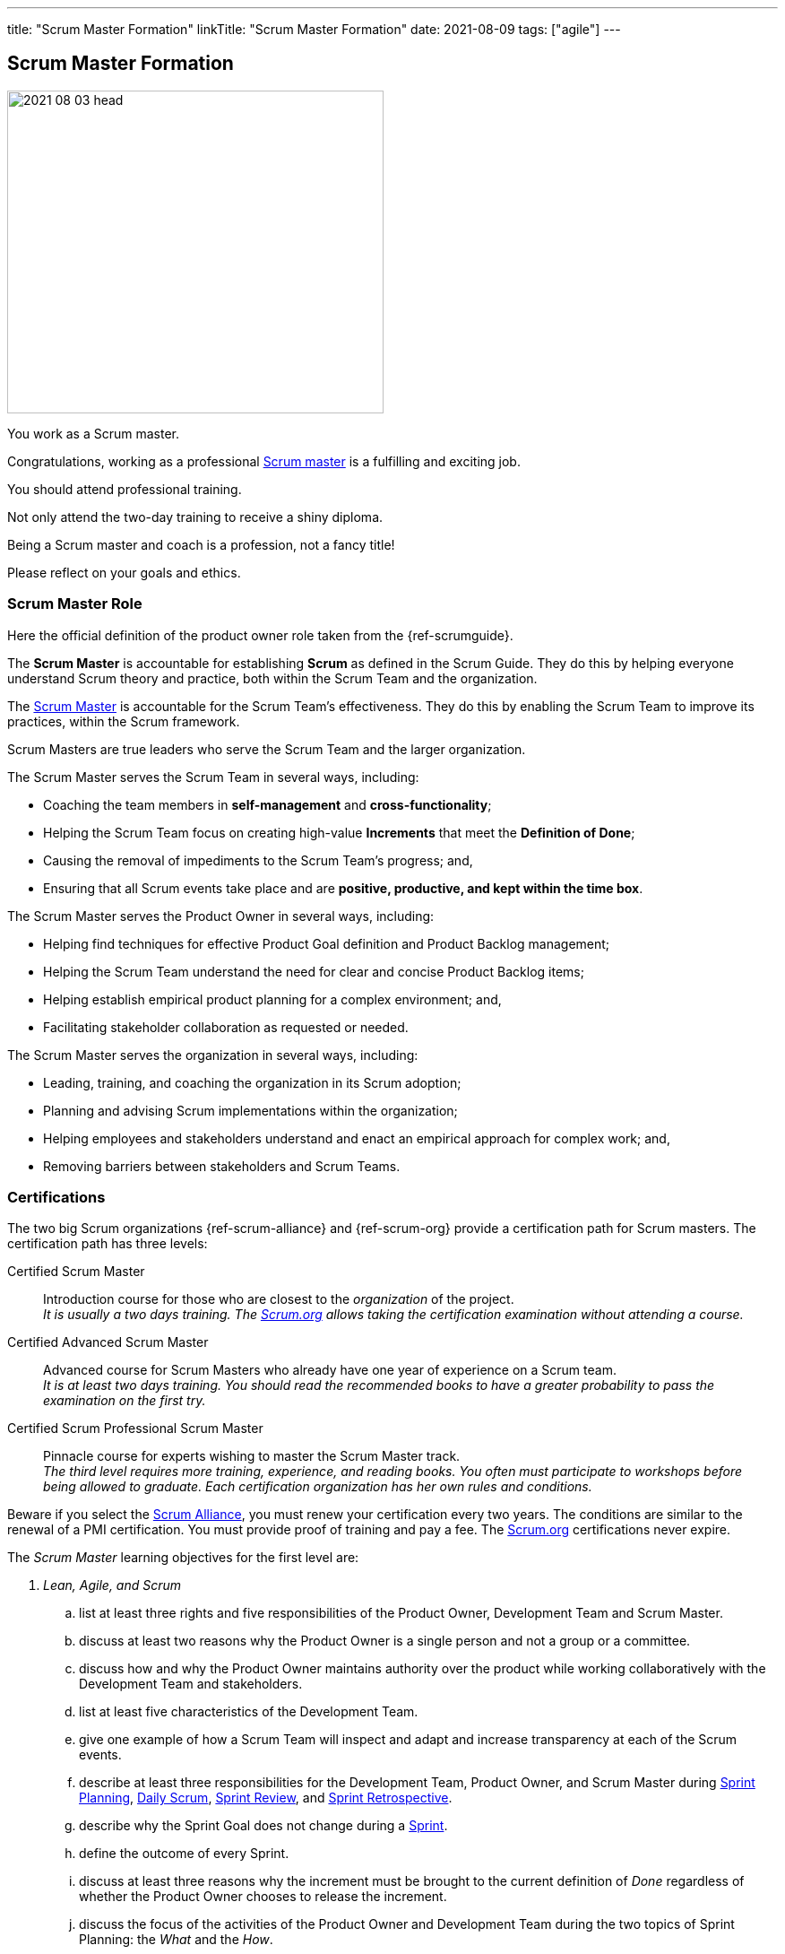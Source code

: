 ---
title: "Scrum Master Formation"
linkTitle: "Scrum Master Formation"
date: 2021-08-09
tags: ["agile"]
---

== Scrum Master Formation
:author: Marcel Baumann
:email: <marcel.baumann@tangly.net>
:homepage: https://www.tangly.net/
:company: https://www.tangly.net/[tangly llc]

image::2021-08-03-head.png[width=420,height=360,role=left]
You work as a Scrum master.

Congratulations, working as a professional https://scrumguides.org/scrum-guide.html#scrum-master[Scrum master] is a fulfilling and exciting job.

You should attend professional training.

Not only attend the two-day training to receive a shiny diploma.

Being a Scrum master and coach is a profession, not a fancy title!

Please reflect on your goals and ethics.

=== Scrum Master Role

Here the official definition of the product owner role taken from the {ref-scrumguide}.

The *Scrum Master* is accountable for establishing *Scrum* as defined in the Scrum Guide.
They do this by helping everyone understand Scrum theory and practice, both within the Scrum Team and the organization.

The https://scrumguides.org/scrum-guide.html#scrum-master[Scrum Master] is accountable for the Scrum Team’s effectiveness.
They do this by enabling the Scrum Team to improve its practices, within the Scrum framework.

Scrum Masters are true leaders who serve the Scrum Team and the larger organization.

The Scrum Master serves the Scrum Team in several ways, including:

* Coaching the team members in *self-management* and *cross-functionality*;
* Helping the Scrum Team focus on creating high-value *Increments* that meet the *Definition of Done*;
* Causing the removal of impediments to the Scrum Team’s progress; and,
* Ensuring that all Scrum events take place and are *positive, productive, and kept within the time box*.

The Scrum Master serves the Product Owner in several ways, including:

* Helping find techniques for effective Product Goal definition and Product Backlog management;
* Helping the Scrum Team understand the need for clear and concise Product Backlog items;
* Helping establish empirical product planning for a complex environment; and,
* Facilitating stakeholder collaboration as requested or needed.

The Scrum Master serves the organization in several ways, including:

* Leading, training, and coaching the organization in its Scrum adoption;
* Planning and advising Scrum implementations within the organization;
* Helping employees and stakeholders understand and enact an empirical approach for complex work; and,
* Removing barriers between stakeholders and Scrum Teams.

=== Certifications

The two big Scrum organizations {ref-scrum-alliance} and {ref-scrum-org} provide a certification path for Scrum masters.
The certification path has three levels:

Certified Scrum Master::
Introduction course for those who are closest to the _organization_ of the project. +
_It is usually a two days training.
The https://www.scrum.org[Scrum.org] allows taking the certification examination without attending a course._
Certified Advanced Scrum Master::
Advanced course for Scrum Masters who already have one year of experience on a Scrum team. +
_It is at least two days training.
You should read the recommended books to have a greater probability to pass the examination on the first try._
Certified Scrum Professional Scrum Master::
Pinnacle course for experts wishing to master the Scrum Master track. +
_The third level requires more training, experience, and reading books.
You often must participate to workshops before being allowed to graduate.
Each certification organization has her own rules and conditions._

Beware if you select the https://www.scrumalliance.org/[Scrum Alliance], you must renew your certification every two years.
The conditions are similar to the renewal of a PMI certification.
You must provide proof of training and pay a fee.
The https://www.scrum.org[Scrum.org] certifications never expire.

The _Scrum Master_ learning objectives for the first level are:

. _Lean, Agile, and Scrum_
.. list at least three rights and five responsibilities of the Product Owner, Development Team and Scrum Master.
.. discuss at least two reasons why the Product Owner is a single person and not a group or a committee.
.. discuss how and why the Product Owner maintains authority over the product while working collaboratively with the Development Team and stakeholders.
.. list at least five characteristics of the Development Team.
.. give one example of how a Scrum Team will inspect and adapt and increase transparency at each of the Scrum events.
.. describe at least three responsibilities for the Development Team, Product Owner, and Scrum Master during
https://scrumguides.org/scrum-guide.html#sprint-planning[Sprint Planning], https://scrumguides.org/scrum-guide.html#daily-scrum[Daily Scrum],
https://scrumguides.org/scrum-guide.html#sprint-review[Sprint Review], and https://scrumguides.org/scrum-guide.html#sprint-retrospective[Sprint Retrospective].
.. describe why the Sprint Goal does not change during a https://scrumguides.org/scrum-guide.html#the-sprint[Sprint].
.. define the outcome of every Sprint.
.. discuss at least three reasons why the increment must be brought to the current definition of _Done_ regardless of whether the Product Owner chooses to release the increment.
.. discuss the focus of the activities of the Product Owner and Development Team during the two topics of Sprint Planning: the _What_ and the _How_.
.. practice writing a Sprint Goal.
.. discuss at least three ways the Daily Scrum differs from a status meeting and why the various constraints exist to support the Development Team.
.. describe at least three activities that occur during the Sprint Review other than; a demonstration of the
https://scrumguides.org/scrum-guide.html#increment[increment].
.. identify at least three potential outcomes for a Sprint Review.
.. describe at least two approaches to conduct a Sprint Retrospective.
.. identify at least three essential characteristics of the https://scrumguides.org/scrum-guide.html#product-backlog[Product Backlog].
.. list at least four attributes of a https://scrumguides.org/scrum-guide.html#product-backlog[Product Backlog] item.
.. identify at least three essential characteristics of the https://scrumguides.org/scrum-guide.html#sprint-backlog[Sprint Backlog].
.. demonstrate how the Sprint Backlog can be changed without endangering the Sprint Goal.
.. explain the importance of a strong definition of _Done_ and describe at least two risks associated with a weaker definition of _Done_.
.. outline at least one way to create a definition of _Done_.
.. identify at least two reasons why multiple teams working on the same https://scrumguides.org/scrum-guide.html#product-backlog[Product Backlog] have a shared and consistent definition of _Done_.
. _Scrum Master Core Competencies_
.. describe at least three situations in which the Scrum Master could serve the needs of the Scrum Team or organization through facilitation.
.. demonstrate at least three techniques for facilitating group decision-making.
. Coaching
.. restate how facilitating, teaching, mentoring, and coaching are different.
.. apply at least one technique that could help resolve a challenge faced by a Scrum Team.
. _Scrum Master as Servant-Leader_
.. define servant-leadership.
.. describe three scenarios where the Scrum Master acts as the servant-leader for the Development Team.
.. identify possible violations of Scrum by a Product Owner or stakeholder who is applying excessive time pressure and illustrate how to address them.
.. define technical debt and explain the impact of accumulating technical debt.
.. list at least three development practices that will help Scrum Teams deliver a high-quality
. _Product Increment and reduce technical debt each Sprint_
.. explain at least three ways the Scrum Master could support the Product Owner.
.. list at least two benefits that arise if a Product Owner participates in the Sprint Retrospective.
. _Service to the Organization_
.. discuss at least two ways that the Scrum Master assists the Scrum Team with impediments.
.. describe at least three organizational impediments that can affect Scrum Teams.
.. describe at least one example of an organizational design change caused by adopting Scrum.
.. discuss why Scrum does not have a project manager and what happens to traditional project management activities

You can self-study the Scrum Master objectives <<scrum-master-learning-objectives>>, <<scrum-master-advanced-learning-objectives>> with the official scrum team book <<professional-scrum-team>>.
The book is well-written and covers all required topics.
Be a professional knowledge worker and support your organization on the agile path <<detecting-agile-bullshit>>.

A reading list can be found under
https://www.scrum.org/resources/suggested-reading-professional-scrum-master[Suggested Reading Professional Scrum Master].

I published a list of seminal works for interested Scrum masters under link:../../../ideas/learnings/books/[Books].

=== Project Leadership Trainings

image::2021-08-03-pmi-talent-triangle.png[width=420,height=360,role=left]

An interesting development is the addition of tailored project management trainings emphasizing agile approaches.
The biggest organization https://www.pmi.org[PMI] has a whole set of agile certifications based on
https://www.pmi.org/certifications/agile-certifications[Disciplined Agile Design] _DAD_.

I expect the emphasis on agile approaches to markantly increase in the next years.

=== University Formal Trainings

Technical universities in Switzerland provide formal training in project leadership, project management and related fields.
The formation provides a certificate of advanced study CAS in the field.
Current available certificates of advanced study offering are for example:

* FHNW https://www.fhnw.ch/de/weiterbildung/wirtschaft/cas-agile-leadership[CAS Agile Leadership]
* FHNW https://www.fhnw.ch/de/weiterbildung/technik/cas-agile-organisation[CAS Agile Organization]
* FFHS https://www.ffhs.ch/en/degree-programmes/continuing-education/cas-agile-organisation[CAS Agile Organization]
* ZHAW https://www.zhaw.ch/de/psychologie/weiterbildung/detail/kurs/cas-agile-fuehrung-flex/[CAS Agile Leadership]
* ZHAW https://www.zhaw.ch/de/sml/weiterbildung/detail/kurs/cas-agiles-it-projektmanagement/[CAS Agile Project Management]
* IKF https://www.ikf.ch/de/kurse/cas-agiles-leadership-der-digitalen-transformation[CAS Agile Leadership of Digital Transformation]

[bibliography]
=== Links

- [[[scrum-master-learning-objectives, 1]]]
https://www.scrumalliance.org/ScrumRedesignDEVSite/media/ScrumAllianceMedia/Files%20and%20PDFs/Learning%20Objectives/E_CSM_LO_5-20-21.pdf[Scrum Alliance
Certified Scrum Master Learning Objectives].
Scrum Alliance. 2021
- [[[scrum-master-advanced-learning-objectives, 2]]]
https://www.scrumalliance.org/ScrumRedesignDEVSite/media/ScrumAllianceMedia/Files%20and%20PDFs/Certifications/CSM/csm_learningobjectives_Advanced.pdf[Scrum
 Alliance Advanced Certified Scrum Master Learning Objectives].
Scrum Alliance. 2017
- [[[agile-software-architecture, 3]]] link:../../2021/agile-software-architecture-is-mainstream/[Agile Software Architecture is Mainstream].
Marcel Baumann. 2021
- [[[professional-scrum-team, 4]]]
https://www.amazon.com/dp/B08BW6HP7G[The professional Scrum team: Growing and Empowering Cross-Functionality and Resiliency
 in a Complex World].
Peter Götz, Uwe Schirmer, Kurt Bittner.
Addison-Wesley. 2021
- [[[scrum-master-formation, 5]]] link:../../2021/scrum-master-formation[Scrum Master Formation].
Marcel Baumann. 2021
- [[[product-owner-formation, 6]]] link:../../2021/product-owner-formation[Product Owner Formation].
Marcel Baumann. 2021
- [[[scrum-developer-formation, 7]]] link:../../2021/scrum-developer-formation[Scrum Developer Formation].
Marcel Baumann. 2021
- [[[detecting-agile-bullshit, 8]]] link:../../2019/detecting-agile-bullshit/[Detecting Agile Bullshit].
Marcel Baumann. 2019
- [[[scrum-guide, 9]]] https://scrumguides.org/scrum-guide.html[Scrum Guide]
Jeff Sutherland, Ken Schwaber. 2020
